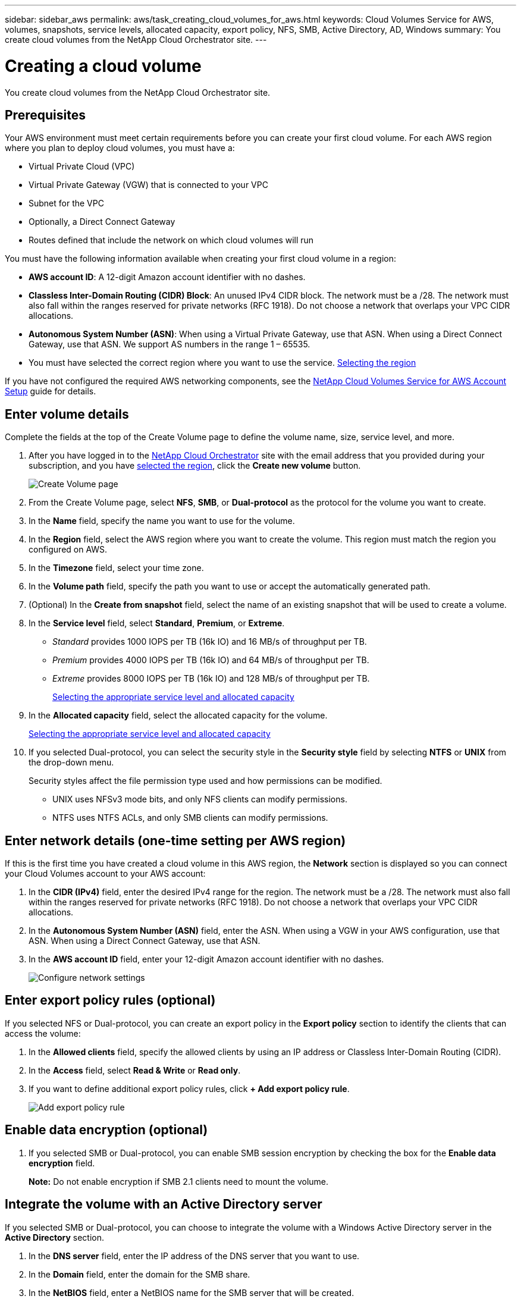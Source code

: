 ---
sidebar: sidebar_aws
permalink: aws/task_creating_cloud_volumes_for_aws.html
keywords: Cloud Volumes Service for AWS, volumes, snapshots, service levels, allocated capacity, export policy, NFS, SMB, Active Directory, AD, Windows
summary: You create cloud volumes from the NetApp Cloud Orchestrator site.
---

= Creating a cloud volume
:hardbreaks:
:nofooter:
:icons: font
:linkattrs:
:imagesdir: ./media/


[.lead]
You create cloud volumes from the NetApp Cloud Orchestrator site.

== Prerequisites

Your AWS environment must meet certain requirements before you can create your first cloud volume. For each AWS region where you plan to deploy cloud volumes, you must have a:

* Virtual Private Cloud (VPC)
* Virtual Private Gateway (VGW) that is connected to your VPC
* Subnet for the VPC
* Optionally, a Direct Connect Gateway
* Routes defined that include the network on which cloud volumes will run

You must have the following information available when creating your first cloud volume in a region:

* *AWS account ID*: A 12-digit Amazon account identifier with no dashes.
* *Classless Inter-Domain Routing (CIDR) Block*: An unused IPv4 CIDR block. The network must be a /28. The network must also fall within the ranges reserved for private networks (RFC 1918). Do not choose a network that overlaps your VPC CIDR allocations.
* *Autonomous System Number (ASN)*: When using a Virtual Private Gateway, use that ASN. When using a Direct Connect Gateway, use that ASN. We support AS numbers in the range 1 – 65535.
*	You must have selected the correct region where you want to use the service.  link:task_selecting_region.html[Selecting the region]

If you have not configured the required AWS networking components, see the link:media/cvs_aws_account_setup.pdf[NetApp Cloud Volumes Service for AWS Account Setup^] guide for details.

== Enter volume details

Complete the fields at the top of the Create Volume page to define the volume name, size, service level, and more.

. After you have logged in to the https://cds-aws-bundles.netapp.com/storage/volumes[NetApp Cloud Orchestrator^] site with the email address that you provided during your subscription, and you have link:task_selecting_region.html[selected the region], click the *Create new volume* button.
+
image::diagram_create_volume_1.png[Create Volume page]
. From the Create Volume page, select *NFS*, *SMB*, or *Dual-protocol* as the protocol for the volume you want to create.
. In the *Name* field, specify the name you want to use for the volume.
. In the  *Region* field, select the AWS region where you want to create the volume. This region must match the region you configured on AWS.
. In the *Timezone* field, select your time zone.
. In the *Volume path* field, specify the path you want to use or accept the automatically generated path.
. (Optional) In the *Create from snapshot* field, select the name of an existing snapshot that will be used to create a volume.
. In the *Service level* field, select *Standard*, *Premium*, or *Extreme*.
+
** _Standard_ provides 1000 IOPS per TB (16k IO) and 16 MB/s of throughput per TB.
** _Premium_ provides 4000 IOPS per TB (16k IO) and 64 MB/s of throughput per TB.
** _Extreme_ provides 8000 IOPS per TB (16k IO) and 128 MB/s of throughput per TB.
+
link:reference_selecting_service_level_and_quota.html[Selecting the appropriate service level and allocated capacity]
. In the *Allocated capacity* field, select the allocated capacity for the volume.
+
link:reference_selecting_service_level_and_quota.html[Selecting the appropriate service level and allocated capacity]
. If you selected Dual-protocol, you can select the security style in the *Security style* field by selecting *NTFS* or *UNIX* from the drop-down menu.
+
Security styles affect the file permission type used and how permissions can be modified.
+
** UNIX uses NFSv3 mode bits, and only NFS clients can modify permissions.
** NTFS uses NTFS ACLs, and only SMB clients can modify permissions.

== Enter network details (one-time setting per AWS region)

If this is the first time you have created a cloud volume in this AWS region, the *Network* section is displayed so you can connect your Cloud Volumes account to your AWS account:

. In the *CIDR (IPv4)* field, enter the desired IPv4 range for the region. The network must be a /28. The network must also fall within the ranges reserved for private networks (RFC 1918).  Do not choose a network that overlaps your VPC CIDR allocations.
. In the *Autonomous System Number (ASN)* field, enter the ASN. When using a VGW in your AWS configuration, use that ASN. When using a Direct Connect Gateway, use that ASN.
. In the *AWS account ID* field, enter your 12-digit Amazon account identifier with no dashes.
+
image::diagram_create_volume_network.png[Configure network settings]

== Enter export policy rules (optional)

If you selected NFS or Dual-protocol, you can create an export policy in the *Export policy* section to identify the clients that can access the volume:

. In the *Allowed clients* field, specify the allowed clients by using an IP address or Classless Inter-Domain Routing (CIDR).
. In the *Access* field, select *Read & Write* or *Read only*.
. If you want to define additional export policy rules, click *+ Add export policy rule*.
+
image::diagram_create_volume_4.png[Add export policy rule]

== Enable data encryption (optional)

. If you selected SMB or Dual-protocol, you can enable SMB session encryption by checking the box for the *Enable data encryption* field.
+
*Note:* Do not enable encryption if SMB 2.1 clients need to mount the volume.

== Integrate the volume with an Active Directory server

If you selected SMB or Dual-protocol, you can choose to integrate the volume with a Windows Active Directory server in the *Active Directory* section.

. In the *DNS server* field, enter the IP address of the DNS server that you want to use.
. In the *Domain* field, enter the domain for the SMB share.
. In the *NetBIOS* field, enter a NetBIOS name for the SMB server that will be created.
. In the *Username* field, enter a username for your Active Directory server.
+
You can use any username that is authorized to create machine accounts in the Active Directory domain to which you are joining the SMB server.
. In the *Password* field, enter the password for the AD username that you specified in Username.
+
image::diagram_create_volume_ad.png[Active Directory]
+
IMPORTANT: You should follow the guidance on AWS security group settings to enable cloud volumes to integrate with Windows Active Directory servers correctly.
<<reference_security_groups_windows_ad_servers.adoc#,AWS security group settings for Windows AD servers>>

== Create a Snapshot policy (optional)

If you want to create a snapshot policy for this volume, enter the details in the *Snapshot policy* section:

. Select the snapshot frequency: *Hourly*, *Daily*, *Weekly*, or *Monthly*.
. Select the number of snapshots to keep.
. Select the time when the snapshot should be taken:
*	Select *Minute* for hourly snapshots.
*	Select *Hour* and *Minute* for daily snapshots.
*	Select *Weekday(s)*, *Hour*, and *Minutes* for weekly snapshots.
*	Select *Day(s)* of month, *Hour*, and *Minutes* for monthly snapshots.
+
You can create additional snapshot policies by repeating the steps above, or by selecting the Snapshots tab from the left navigation area.
+
image::diagram_snapshot_policy_1.png[Snapshot policy]

== Create the volume
. Scroll down to the bottom of the page and click *Create Volume*.
+
If you have previously created a cloud volume in this region, the new volume appears in the Volumes page.
+
If this is the first cloud volume you have created in this AWS region and you have entered the networking information in the Network section of this page, a Progress dialog is displayed that identifies the next steps you must follow to connect the volume with AWS interfaces.
+
image:diagram_create_volume_interfaces_dialog.png[Accept virtual interfaces dialog]
+
. Accept the virtual interfaces as described in section 6.4 of the link:media/cvs_aws_account_setup.pdf#page=20[NetApp Cloud Volumes Service for AWS Account Setup^] guide. You must perform this task within 10 minutes or the system may time out.
+
If the interfaces do not appear within 10 minutes there may be a configuration issue; in which case you should contact support.
+
After the interfaces and other networking components are created, the volume you created appears in the Volumes page and the Actions field is listed as Available.
image:diagram_create_volume_3.png[A volume is created]

.After you finish
Continue with <<task_mounting_cloud_volumes_for_aws.adoc#,Mounting a cloud volume>>.
